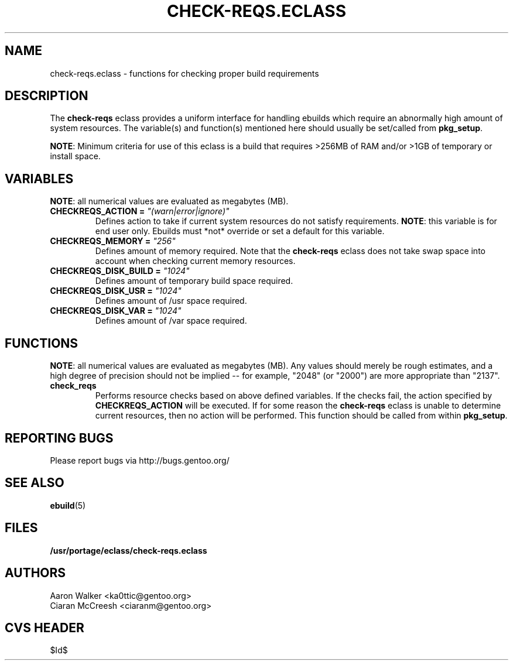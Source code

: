.TH CHECK-REQS.ECLASS 5 "Dec 2004" "Portage 2.0.51" "portage"
.SH NAME
check-reqs.eclass \- functions for checking proper build requirements
.SH DESCRIPTION
The \fBcheck-reqs\fR eclass provides a uniform interface for handling ebuilds
which require an abnormally high amount of system resources.  The variable(s)
and function(s) mentioned here should usually be set/called from \fBpkg_setup\fR.
.br

\fBNOTE\fR: Minimum criteria for use of this eclass is a build that requires
>256MB of RAM and/or >1GB of temporary or install space.
.SH VARIABLES
\fBNOTE\fR: all numerical values are evaluated as megabytes (MB).
.TP
.B CHECKREQS_ACTION = \fI"(warn|error|ignore)"\fR
Defines action to take if current system resources do not satisfy requirements.
\fBNOTE\fR: this variable is for end user only.  Ebuilds must *not* override or
set a default for this variable.
.TP
.B CHECKREQS_MEMORY = \fI"256"\fR
Defines amount of memory required.  Note that the \fBcheck-reqs\fR eclass does
not take swap space into account when checking current memory resources.
.TP
.B CHECKREQS_DISK_BUILD = \fI"1024"\fR
Defines amount of temporary build space required.
.TP
.B CHECKREQS_DISK_USR = \fI"1024"\fR
Defines amount of /usr space required.
.TP
.B CHECKREQS_DISK_VAR = \fI"1024"\fR
Defines amount of /var space required.
.SH FUNCTIONS
\fBNOTE\fR: all numerical values are evaluated as megabytes (MB).  Any values
should merely be rough estimates, and a high degree of precision should not
be implied -- for example, "2048" (or "2000") are more appropriate than "2137".
.TP
.B check_reqs
Performs resource checks based on above defined variables. If the checks fail,
the action specified by \fBCHECKREQS_ACTION\fR will be executed.  If for some
reason the \fBcheck-reqs\fR eclass is unable to determine current resources,
then no action will be performed.  This function should be called from within
\fBpkg_setup\fR.
.SH REPORTING BUGS
Please report bugs via http://bugs.gentoo.org/
.SH SEE ALSO
.BR ebuild (5)
.SH FILES
.BR /usr/portage/eclass/check-reqs.eclass
.SH AUTHORS
.nf
Aaron Walker <ka0ttic@gentoo.org>
Ciaran McCreesh <ciaranm@gentoo.org>
.fi
.SH CVS HEADER
$Id$
